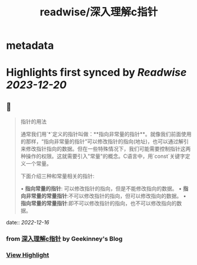 :PROPERTIES:
:title: readwise/深入理解c指针
:END:


* metadata
:PROPERTIES:
:author: [[Geekinney's Blog]]
:full-title: "深入理解c指针"
:category: [[articles]]
:url: https://geekinney.com/post/summary-of-c-pointer/
:image-url: https://geekinney.com/apple-touch-icon.png
:END:

* Highlights first synced by [[Readwise]] [[2023-12-20]]
** 📌
#+BEGIN_QUOTE
指针的用法

通常我们用`*`定义的指针叫做：**指向非常量的指针**。就像我们前面使用的那样，“指向非常量的指针”可以修改指针的指向(地址)，也可以通过解引来修改指针指向的数据。但在一些特殊情况下，我们可能需要控制指针这两种操作的权限。这就需要引入"常量"的概念。C语言中，用`const`关键字定义一个常量。

下面介绍三种和常量相关的指针:

•   **指向常量的指针**: 可以修改指针的指向，但是不能修改指向的数据。
•   **指向非常量的常量指针**:不可以修改指针的指向，但可以修改指向的数据。
•   **指向常量的常量指针**:即不可以修改指针的指向，也不可以修改指向的数据。 
#+END_QUOTE
    date:: [[2022-12-16]]
*** from _深入理解c指针_ by Geekinney's Blog
*** [[https://read.readwise.io/read/01gmcwe2vdy66m4vfm0evkjgyk][View Highlight]]